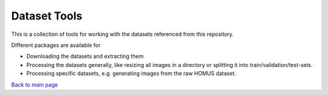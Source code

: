 ========================
Dataset Tools
========================

This is a collection of tools for working with the datasets referenced from this repository.

Different packages are available for

* Downloading the datasets and extracting them
* Processing the datasets generally, like resizing all images in a directory or splitting it into train/validation/test-sets.
* Processing specific datasets, e.g. generating images from the raw HOMUS dataset.

`Back to main page <README.md>`_